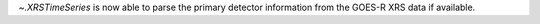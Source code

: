 `~.XRSTimeSeries` is now able to parse the primary detector information from the GOES-R XRS data if available.
